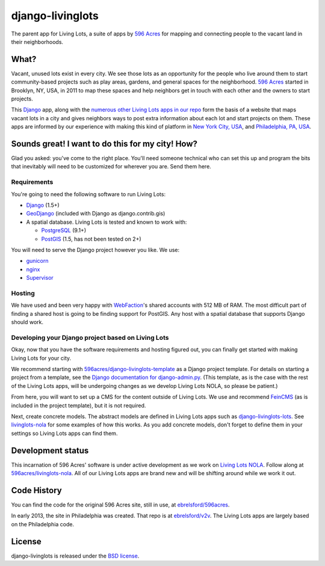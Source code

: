django-livinglots
=================

The parent app for Living Lots, a suite of apps by `596 Acres
<http://596acres.org/>`_ for mapping and connecting people to the vacant land 
in their neighborhoods.


What?
-----

Vacant, unused lots exist in every city. We see those lots as an opportunity for
the people who live around them to start community-based projects such as play
areas, gardens, and general spaces for the neighborhood. `596 Acres
<http://596acres.org/>`_ started in Brooklyn, NY, USA, in 2011 to map these
spaces and help neighbors get in touch with each other and the owners to start
projects.

This `Django <http://djangoproject.com>`_ app, along with the `numerous other 
Living Lots apps in our repo <https://github.com/596acres>`_ form the basis of a 
website that maps vacant lots in a city and gives neighbors ways to post extra
information about each lot and start projects on them. These apps are informed
by our experience with making this kind of platform in `New York City, USA 
<http://596acres.org/>`_, and `Philadelphia, PA, USA 
<http://groundedinphilly.org/>`_.


Sounds great! I want to do this for my city! How?
-------------------------------------------------

Glad you asked: you've come to the right place. You'll need someone technical
who can set this up and program the bits that inevitably will need to be
customized for wherever you are. Send them here.


Requirements
^^^^^^^^^^^^

You're going to need the following software to run Living Lots:

* `Django <http://djangoproject.com/>`_ (1.5+)
* `GeoDjango <http://geodjango.org/>`_ (included with Django as
  django.contrib.gis)
* A spatial database. Living Lots is tested and known to work with:

  * `PostgreSQL <http://www.postgresql.org/>`_ (9.1+)
  * `PostGIS <http://postgis.net/>`_ (1.5, has not been tested on 2+)

You will need to serve the Django project however you like. We use:

* `gunicorn <http://gunicorn.org/>`_
* `nginx <http://nginx.org/>`_
* `Supervisor <http://supervisord.org/>`_


Hosting
^^^^^^^

We have used and been very happy with `WebFaction
<https://www.webfaction.com/>`_'s shared accounts with 512 MB of RAM. The most
difficult part of finding a shared host is going to be finding support for
PostGIS. Any host with a spatial database that supports Django should work.


Developing your Django project based on Living Lots
^^^^^^^^^^^^^^^^^^^^^^^^^^^^^^^^^^^^^^^^^^^^^^^^^^^

Okay, now that you have the software requirements and hosting figured out, you
can finally get started with making Living Lots for your city.

We recommend starting with `596acres/django-livinglots-template
<https://github.com/596acres/django-livinglots-template>`_ as a Django project
template. For details on starting a project from a template, see the `Django
documentation for django-admin.py
<https://docs.djangoproject.com/en/1.5/ref/django-admin/#startproject-projectname-destination>`_.
(This template, as is the case with the rest of the Living Lots apps, will be 
undergoing changes as we develop Living Lots NOLA, so please be patient.)

From here, you will want to set up a CMS for the content outside of Living Lots.
We use and recommend `FeinCMS 
<http://feincms-django-cms.readthedocs.org/en/latest/>`_ (as is included in the 
project template), but it is not required.

Next, create concrete models. The abstract models are defined in Living Lots
apps such as `django-livinglots-lots
<https://github.com/596acres/django-livinglots-lots>`_. See `livinglots-nola
<https://github.com/596acres/livinglots-nola>`_ for some examples of how this 
works. As you add concrete models, don't forget to define them in your settings
so Living Lots apps can find them.


Development status
------------------

This incarnation of 596 Acres' software is under active development as we work
on `Living Lots NOLA <http://livinglotsnola.org/>`_. Follow along at
`596acres/livinglots-nola <https://github.com/596acres/livinglots-nola>`_. All
of our Living Lots apps are brand new and will be shifting around while we work
it out.


Code History
------------

You can find the code for the original 596 Acres site, still in use, at
`ebrelsford/596acres <https://github.com/ebrelsford/596acres>`_.

In early 2013, the site in Philadelphia was created. That repo is at
`ebrelsford/v2v <https://github.com/ebrelsford/v2v>`_. The Living Lots apps are
largely based on the Philadelphia code.


License
-------

django-livinglots is released under the `BSD license
<http://opensource.org/licenses/BSD-3-Clause>`_.
